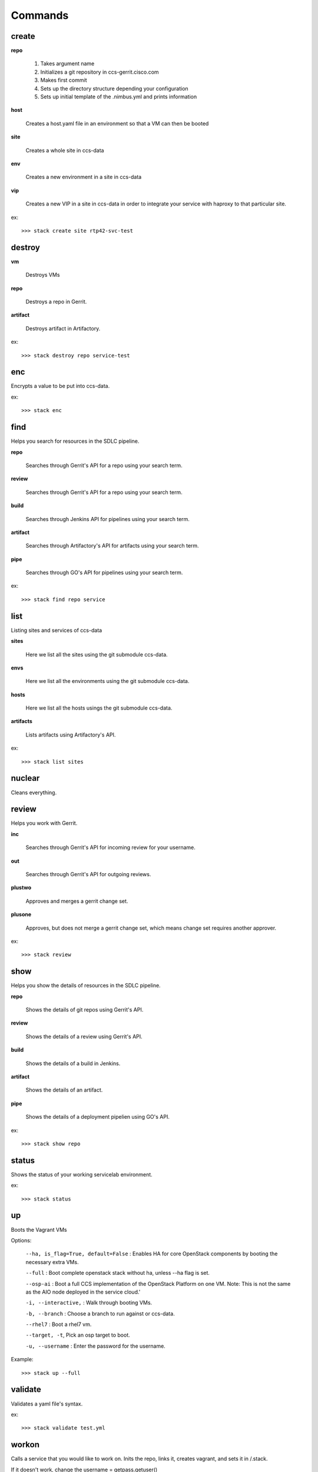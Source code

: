Commands
========

create
------

**repo**

   1. Takes argument name
   2. Initializes a git repository in ccs-gerrit.cisco.com
   3. Makes first commit
   4. Sets up the directory structure depending your configuration
   5. Sets up initial template of the .nimbus.yml and prints information

**host**

   Creates a host.yaml file in an environment so that a VM can then be booted

**site**

   Creates a whole site in ccs-data

**env**

   Creates a new environment in a site in ccs-data

**vip**

   Creates a new VIP in a site in ccs-data in order to integrate your service with haproxy to that particular site.

ex::

   >>> stack create site rtp42-svc-test

destroy
-------

**vm**

   Destroys VMs

**repo**

   Destroys a repo in Gerrit.

**artifact**

   Destroys artifact in Artifactory.

ex::

   >>> stack destroy repo service-test


enc
---

Encrypts a value to be put into ccs-data.


ex::

   >>> stack enc


find
----
Helps you search for resources in the SDLC pipeline.

**repo**

   Searches through Gerrit's API for a repo using your search term.

**review**

   Searches through Gerrit's API for a repo using your search term.

**build**

   Searches through Jenkins API for pipelines using your search term.

**artifact**

   Searches through Artifactory's API for artifacts using your search term.

**pipe**

   Searches through GO's API for pipelines using your search term.

ex::

   >>> stack find repo service


list
----
Listing sites and services of ccs-data

**sites**

   Here we list all the sites using the git submodule ccs-data.

**envs**

   Here we list all the environments using the git submodule ccs-data.

**hosts**

   Here we list all the hosts usings the git submodule ccs-data.

**artifacts**

   Lists artifacts using Artifactory's API.

ex::

   >>> stack list sites

nuclear
-------
Cleans everything.


review
------
Helps you work with Gerrit.

**inc**

   Searches through Gerrit's API for incoming review for your username.

**out**

   Searches through Gerrit's API for outgoing reviews.

**plustwo**

   Approves and merges a gerrit change set.

**plusone**

   Approves, but does not merge a gerrit change set, which means change set
   requires another approver.

ex::

   >>> stack review


show
-----
Helps you show the details of resources in the SDLC pipeline.


**repo**

   Shows the details of git repos using Gerrit's API.


**review**

   Shows the details of a review using Gerrit's API.


**build**

   Shows the details of a build in Jenkins.


**artifact**

   Shows the details of an artifact.


**pipe**

   Shows the details of a deployment pipelien using GO's API.

ex::

   >>> stack show repo


status
------

Shows the status of your working servicelab environment.

ex::

   >>> stack status


up
--
Boots the Vagrant VMs

Options:

   ``--ha, is_flag=True, default=False`` : Enables HA for core OpenStack components by booting the necessary extra VMs.

   ``--full`` : Boot complete openstack stack without ha, unless --ha flag is set.

   ``--osp-ai`` : Boot a full CCS implementation of the OpenStack Platform on one VM. Note: This is not the same as the AIO node deployed in the service cloud.'

   ``-i, --interactive,`` : Walk through booting VMs.

   ``-b, --branch`` : Choose a branch to run against or ccs-data.

   ``--rhel7`` : Boot a rhel7 vm.

   ``--target, -t``, Pick an osp target to boot.

   ``-u, --username`` : Enter the password for the username.

Example::

   >>> stack up --full

validate
--------
Validates a yaml file's syntax.


ex::

   >>> stack validate test.yml


workon
------
Calls a service that you would like to work on. Inits the repo, links it, creates vagrant, and sets it in /.stack.

If it doesn't work, change the username = getpass.getuser()

Use a userid that matches yoru CEC

Options:
   ``-i, --interactive``: Walk through booting VMs

   ``-b, --branch``, default=``master``:  Choose a branch to run against for your service.

   ``-u, --username``:  Enter the password for the username

Args:
   param1 (str): service_name


ex::

   >>> stack workon service-redhouse-tenant
